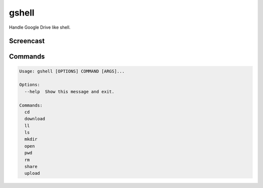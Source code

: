 ======
gshell
======

Handle Google Drive like shell.


Screencast
==========

.. image:: images/gshell_youtube.png
   :width: 40%
   :target: https://www.youtube.com/watch?v=eDRTj_Hy2k4


Commands
========

.. code-block:: shell

  Usage: gshell [OPTIONS] COMMAND [ARGS]...

  Options:
    --help  Show this message and exit.

  Commands:
    cd
    download
    ll
    ls
    mkdir
    open
    pwd
    rm
    share
    upload
